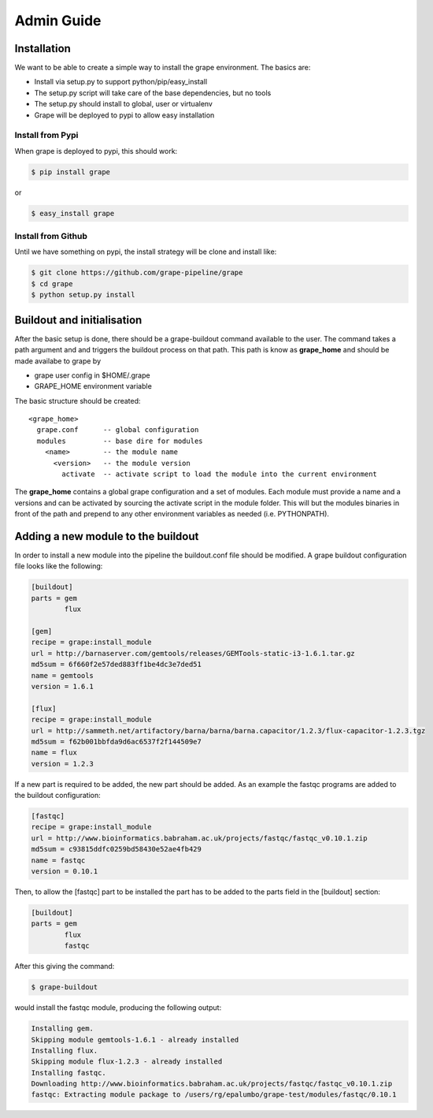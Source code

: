 ===========
Admin Guide
===========

Installation
============

We want to be able to create a simple way to install the grape environment. The basics are: 

- Install via setup.py to support python/pip/easy_install
- The setup.py script will take care of the base dependencies, but no tools
- The setup.py should install to global, user or virtualenv 
- Grape will be deployed to pypi to allow easy installation

Install from Pypi
-----------------

When grape is deployed to pypi, this should work:

.. code-block:: bash

    $ pip install grape

or

.. code-block:: bash
    
    $ easy_install grape

Install from Github
-------------------

Until we have something on pypi, the install strategy will be clone and install like:

.. code-block:: bash
    
    $ git clone https://github.com/grape-pipeline/grape
    $ cd grape
    $ python setup.py install

Buildout and initialisation
===========================

After the basic setup is done, there should be a grape-buildout command available to the user. The command takes a path argument and and triggers the buildout process on that path. This path is know as **grape_home** and should be made availabe to grape by

- grape user config in $HOME/.grape
- GRAPE_HOME environment variable

The basic structure should be created::

    <grape_home>
      grape.conf      -- global configuration
      modules         -- base dire for modules
        <name>        -- the module name
          <version>   -- the module version 
            activate  -- activate script to load the module into the current environment

The **grape_home** contains a global grape configuration and a set of modules. Each module must provide a name and a versions and can be activated by sourcing the activate script in the module folder. This will but the modules binaries in front of the path and prepend to any other environment variables as needed (i.e. PYTHONPATH).

Adding a new module to the buildout
===================================

In order to install a new module into the pipeline the buildout.conf file should be modified. A grape buildout configuration file looks like the following:

.. code-block:: ini

    [buildout]
    parts = gem
            flux
 
    [gem]
    recipe = grape:install_module
    url = http://barnaserver.com/gemtools/releases/GEMTools-static-i3-1.6.1.tar.gz
    md5sum = 6f660f2e57ded883ff1be4dc3e7ded51 
    name = gemtools
    version = 1.6.1
    
    [flux]
    recipe = grape:install_module
    url = http://sammeth.net/artifactory/barna/barna/barna.capacitor/1.2.3/flux-capacitor-1.2.3.tgz 
    md5sum = f62b001bbfda9d6ac6537f2f144509e7 
    name = flux
    version = 1.2.3

If a new part is required to be added, the new part should be added. As an example the fastqc programs are added to the buildout configuration:

.. code-block:: ini
    
    [fastqc]
    recipe = grape:install_module
    url = http://www.bioinformatics.babraham.ac.uk/projects/fastqc/fastqc_v0.10.1.zip
    md5sum = c93815ddfc0259bd58430e52ae4fb429
    name = fastqc
    version = 0.10.1

Then, to allow the [fastqc] part to be installed the part has to be added to the parts field in the [buildout] section:

.. code-block:: ini

    [buildout]
    parts = gem
            flux
            fastqc

After this giving the command:

.. code-block:: bash

    $ grape-buildout

would install the fastqc module, producing the following output:

.. code-block:: bash

    Installing gem.
    Skipping module gemtools-1.6.1 - already installed
    Installing flux.
    Skipping module flux-1.2.3 - already installed
    Installing fastqc.
    Downloading http://www.bioinformatics.babraham.ac.uk/projects/fastqc/fastqc_v0.10.1.zip
    fastqc: Extracting module package to /users/rg/epalumbo/grape-test/modules/fastqc/0.10.1

